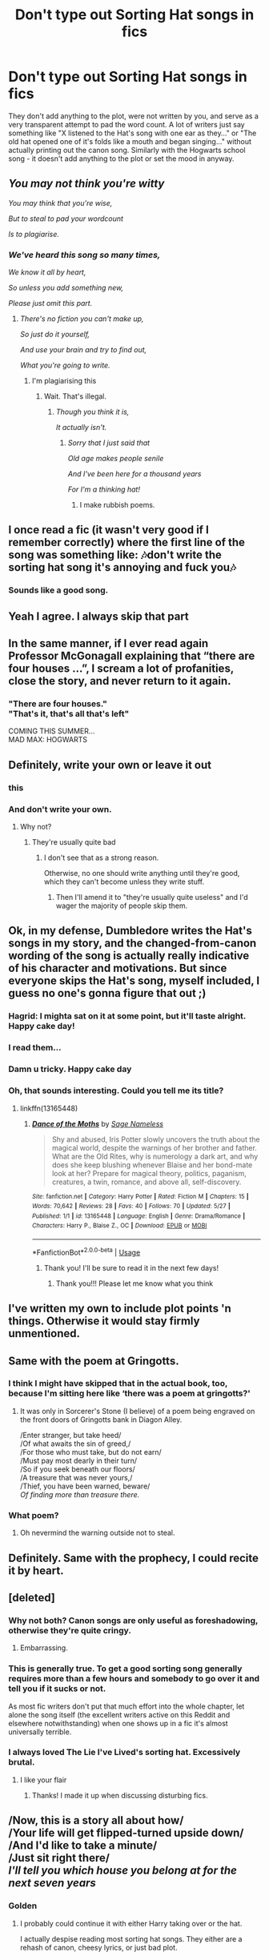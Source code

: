 #+TITLE: Don't type out Sorting Hat songs in fics

* Don't type out Sorting Hat songs in fics
:PROPERTIES:
:Author: 4wallsandawindow
:Score: 334
:DateUnix: 1562198119.0
:DateShort: 2019-Jul-04
:FlairText: Discussion
:END:
They don't add anything to the plot, were not written by you, and serve as a very transparent attempt to pad the word count. A lot of writers just say something like "X listened to the Hat's song with one ear as they..." or "The old hat opened one of it's folds like a mouth and began singing..." without actually printing out the canon song. Similarly with the Hogwarts school song - it doesn't add anything to the plot or set the mood in anyway.


** /You may not think you're witty/

/You may think that you're wise,/

/But to steal to pad your wordcount/

/Is to plagiarise./
:PROPERTIES:
:Author: kenneth1221
:Score: 253
:DateUnix: 1562215070.0
:DateShort: 2019-Jul-04
:END:

*** /We've heard this song so many times,/

/We know it all by heart,/

/So unless you add something new,/

/Please just omit this part./
:PROPERTIES:
:Score: 145
:DateUnix: 1562233862.0
:DateShort: 2019-Jul-04
:END:

**** /There's no fiction you can't make up,/

/So just do it yourself,/

/And use your brain and try to find out,/

/What you're going to write./
:PROPERTIES:
:Score: 30
:DateUnix: 1562266426.0
:DateShort: 2019-Jul-04
:END:

***** I'm plagiarising this
:PROPERTIES:
:Author: lak16
:Score: 8
:DateUnix: 1562269429.0
:DateShort: 2019-Jul-05
:END:

****** Wait. That's illegal.
:PROPERTIES:
:Score: 7
:DateUnix: 1562352785.0
:DateShort: 2019-Jul-05
:END:

******* /Though you think it is,/

/It actually isn't./
:PROPERTIES:
:Author: WhydoIcare6
:Score: 7
:DateUnix: 1562435822.0
:DateShort: 2019-Jul-06
:END:

******** /Sorry that I just said that/

/Old age makes people senile/

/And I've been here for a thousand years/

/For I'm a thinking hat!/
:PROPERTIES:
:Score: 4
:DateUnix: 1562533499.0
:DateShort: 2019-Jul-08
:END:

********* I make rubbish poems.
:PROPERTIES:
:Score: 4
:DateUnix: 1562533533.0
:DateShort: 2019-Jul-08
:END:


** I once read a fic (it wasn't very good if I remember correctly) where the first line of the song was something like: 🎶don't write the sorting hat song it's annoying and fuck you🎶
:PROPERTIES:
:Author: yaboicatFIsh
:Score: 90
:DateUnix: 1562212175.0
:DateShort: 2019-Jul-04
:END:

*** Sounds like a good song.
:PROPERTIES:
:Author: richardwhereat
:Score: 27
:DateUnix: 1562229879.0
:DateShort: 2019-Jul-04
:END:


** Yeah I agree. I always skip that part
:PROPERTIES:
:Author: Crazycatgirl16
:Score: 75
:DateUnix: 1562198500.0
:DateShort: 2019-Jul-04
:END:


** In the same manner, if I ever read again Professor McGonagall explaining that “there are four houses ...”, I scream a lot of profanities, close the story, and never return to it again.
:PROPERTIES:
:Author: ceplma
:Score: 46
:DateUnix: 1562219054.0
:DateShort: 2019-Jul-04
:END:

*** "There are four houses."\\
"That's it, that's all that's left"

COMING THIS SUMMER...\\
MAD MAX: HOGWARTS
:PROPERTIES:
:Author: 16tonweight
:Score: 49
:DateUnix: 1562221262.0
:DateShort: 2019-Jul-04
:END:


** Definitely, write your own or leave it out
:PROPERTIES:
:Author: Symbiote_Sapphic
:Score: 78
:DateUnix: 1562202265.0
:DateShort: 2019-Jul-04
:END:

*** this
:PROPERTIES:
:Author: notYetTakenName
:Score: 10
:DateUnix: 1562221299.0
:DateShort: 2019-Jul-04
:END:


*** And don't write your own.
:PROPERTIES:
:Author: richardwhereat
:Score: 35
:DateUnix: 1562229827.0
:DateShort: 2019-Jul-04
:END:

**** Why not?
:PROPERTIES:
:Author: jmartkdr
:Score: 7
:DateUnix: 1562244795.0
:DateShort: 2019-Jul-04
:END:

***** They're usually quite bad
:PROPERTIES:
:Author: Threedom_isnt_3
:Score: 14
:DateUnix: 1562260369.0
:DateShort: 2019-Jul-04
:END:

****** I don't see that as a strong reason.

Otherwise, no one should write anything until they're good, which they can't become unless they write stuff.
:PROPERTIES:
:Author: jmartkdr
:Score: 5
:DateUnix: 1562267774.0
:DateShort: 2019-Jul-04
:END:

******* Then I'll amend it to "they're usually quite useless" and I'd wager the majority of people skip them.
:PROPERTIES:
:Author: Threedom_isnt_3
:Score: 10
:DateUnix: 1562315362.0
:DateShort: 2019-Jul-05
:END:


** Ok, in my defense, Dumbledore writes the Hat's songs in my story, and the changed-from-canon wording of the song is actually really indicative of his character and motivations. But since everyone skips the Hat's song, myself included, I guess no one's gonna figure that out ;)
:PROPERTIES:
:Author: 16tonweight
:Score: 35
:DateUnix: 1562221156.0
:DateShort: 2019-Jul-04
:END:

*** Hagrid: I mighta sat on it at some point, but it'll taste alright. Happy cake day!
:PROPERTIES:
:Author: nocse
:Score: 11
:DateUnix: 1562242125.0
:DateShort: 2019-Jul-04
:END:


*** I read them...
:PROPERTIES:
:Author: Humdinger5000
:Score: 2
:DateUnix: 1562258239.0
:DateShort: 2019-Jul-04
:END:


*** Damn u tricky. Happy cake day
:PROPERTIES:
:Author: ChoccyNut
:Score: 2
:DateUnix: 1562234952.0
:DateShort: 2019-Jul-04
:END:


*** Oh, that sounds interesting. Could you tell me its title?
:PROPERTIES:
:Author: BookAddiction1
:Score: 1
:DateUnix: 1562435275.0
:DateShort: 2019-Jul-06
:END:

**** linkffn(13165448)
:PROPERTIES:
:Author: 16tonweight
:Score: 1
:DateUnix: 1562435458.0
:DateShort: 2019-Jul-06
:END:

***** [[https://www.fanfiction.net/s/13165448/1/][*/Dance of the Moths/*]] by [[https://www.fanfiction.net/u/3580556/Sage-Nameless][/Sage Nameless/]]

#+begin_quote
  Shy and abused, Iris Potter slowly uncovers the truth about the magical world, despite the warnings of her brother and father. What are the Old Rites, why is numerology a dark art, and why does she keep blushing whenever Blaise and her bond-mate look at her? Prepare for magical theory, politics, paganism, creatures, a twin, romance, and above all, self-discovery.
#+end_quote

^{/Site/:} ^{fanfiction.net} ^{*|*} ^{/Category/:} ^{Harry} ^{Potter} ^{*|*} ^{/Rated/:} ^{Fiction} ^{M} ^{*|*} ^{/Chapters/:} ^{15} ^{*|*} ^{/Words/:} ^{70,642} ^{*|*} ^{/Reviews/:} ^{28} ^{*|*} ^{/Favs/:} ^{40} ^{*|*} ^{/Follows/:} ^{70} ^{*|*} ^{/Updated/:} ^{5/27} ^{*|*} ^{/Published/:} ^{1/1} ^{*|*} ^{/id/:} ^{13165448} ^{*|*} ^{/Language/:} ^{English} ^{*|*} ^{/Genre/:} ^{Drama/Romance} ^{*|*} ^{/Characters/:} ^{Harry} ^{P.,} ^{Blaise} ^{Z.,} ^{OC} ^{*|*} ^{/Download/:} ^{[[http://www.ff2ebook.com/old/ffn-bot/index.php?id=13165448&source=ff&filetype=epub][EPUB]]} ^{or} ^{[[http://www.ff2ebook.com/old/ffn-bot/index.php?id=13165448&source=ff&filetype=mobi][MOBI]]}

--------------

*FanfictionBot*^{2.0.0-beta} | [[https://github.com/tusing/reddit-ffn-bot/wiki/Usage][Usage]]
:PROPERTIES:
:Author: FanfictionBot
:Score: 1
:DateUnix: 1562435466.0
:DateShort: 2019-Jul-06
:END:

****** Thank you! I'll be sure to read it in the next few days!
:PROPERTIES:
:Author: BookAddiction1
:Score: 2
:DateUnix: 1562439604.0
:DateShort: 2019-Jul-06
:END:

******* Thank you!!! Please let me know what you think
:PROPERTIES:
:Author: 16tonweight
:Score: 1
:DateUnix: 1562948146.0
:DateShort: 2019-Jul-12
:END:


** I've written my own to include plot points 'n things. Otherwise it would stay firmly unmentioned.
:PROPERTIES:
:Author: Erebus1999
:Score: 54
:DateUnix: 1562203080.0
:DateShort: 2019-Jul-04
:END:


** Same with the poem at Gringotts.
:PROPERTIES:
:Author: LuckyBlueLion
:Score: 18
:DateUnix: 1562213589.0
:DateShort: 2019-Jul-04
:END:

*** I think I might have skipped that in the actual book, too, because I'm sitting here like ‘there was a poem at gringotts?'
:PROPERTIES:
:Author: Cant-Take-Jokes
:Score: 11
:DateUnix: 1562244829.0
:DateShort: 2019-Jul-04
:END:

**** It was only in Sorcerer's Stone (I believe) of a poem being engraved on the front doors of Gringotts bank in Diagon Alley.

/Enter stranger, but take heed/\\
/Of what awaits the sin of greed,/\\
/For those who must take, but do not earn/\\
/Must pay most dearly in their turn/\\
/So if you seek beneath our floors/\\
/A treasure that was never yours,/\\
/Thief, you have been warned, beware/\\
/Of finding more than treasure there./
:PROPERTIES:
:Author: emong757
:Score: 14
:DateUnix: 1562248301.0
:DateShort: 2019-Jul-04
:END:


*** What poem?
:PROPERTIES:
:Author: slazhoes
:Score: 1
:DateUnix: 1562248377.0
:DateShort: 2019-Jul-04
:END:

**** Oh nevermind the warning outside not to steal.
:PROPERTIES:
:Author: slazhoes
:Score: 1
:DateUnix: 1562248416.0
:DateShort: 2019-Jul-04
:END:


** Definitely. Same with the prophecy, I could recite it by heart.
:PROPERTIES:
:Author: gamejunky13
:Score: 18
:DateUnix: 1562211433.0
:DateShort: 2019-Jul-04
:END:


** [deleted]
:PROPERTIES:
:Score: 69
:DateUnix: 1562206813.0
:DateShort: 2019-Jul-04
:END:

*** Why not both? Canon songs are only useful as foreshadowing, otherwise they're quite cringy.
:PROPERTIES:
:Author: -17F-
:Score: 34
:DateUnix: 1562215458.0
:DateShort: 2019-Jul-04
:END:

**** Embarrassing.
:PROPERTIES:
:Author: richardwhereat
:Score: 3
:DateUnix: 1562229848.0
:DateShort: 2019-Jul-04
:END:


*** This is generally true. To get a good sorting song generally requires more than a few hours and somebody to go over it and tell you if it sucks or not.

As most fic writers don't put that much effort into the whole chapter, let alone the song itself (the excellent writers active on this Reddit and elsewhere notwithstanding) when one shows up in a fic it's almost universally terrible.
:PROPERTIES:
:Author: Erebus1999
:Score: 20
:DateUnix: 1562210585.0
:DateShort: 2019-Jul-04
:END:


*** I always loved The Lie I've Lived's sorting hat. Excessively brutal.
:PROPERTIES:
:Score: 3
:DateUnix: 1562258794.0
:DateShort: 2019-Jul-04
:END:

**** I like your flair
:PROPERTIES:
:Score: 2
:DateUnix: 1562266514.0
:DateShort: 2019-Jul-04
:END:

***** Thanks! I made it up when discussing disturbing fics.
:PROPERTIES:
:Score: 3
:DateUnix: 1562266698.0
:DateShort: 2019-Jul-04
:END:


** /Now, this is a story all about how/\\
/Your life will get flipped-turned upside down/\\
/And I'd like to take a minute/\\
/Just sit right there/\\
/I'll tell you which house you belong at for the next seven years/
:PROPERTIES:
:Score: 14
:DateUnix: 1562258113.0
:DateShort: 2019-Jul-04
:END:

*** Golden
:PROPERTIES:
:Author: YOB1997
:Score: 3
:DateUnix: 1562393837.0
:DateShort: 2019-Jul-06
:END:

**** I probably could continue it with either Harry taking over or the hat.

I actually despise reading most sorting hat songs. They either are a rehash of canon, cheesy lyrics, or just bad plot.
:PROPERTIES:
:Score: 2
:DateUnix: 1562402140.0
:DateShort: 2019-Jul-06
:END:


** I always skip it xD
:PROPERTIES:
:Author: sandralannister
:Score: 9
:DateUnix: 1562225387.0
:DateShort: 2019-Jul-04
:END:


** I normally skip reading it in the actual books as well, so...
:PROPERTIES:
:Author: The379thHero
:Score: 6
:DateUnix: 1562240837.0
:DateShort: 2019-Jul-04
:END:


** Agreed, just drop a few memorable lines if needed.
:PROPERTIES:
:Author: YOB1997
:Score: 6
:DateUnix: 1562206912.0
:DateShort: 2019-Jul-04
:END:


** I actually did that in my fic, I'm a newbie writer. Whenever possible I'll edit out those paragraphs. Won't make that mistake again lol.
:PROPERTIES:
:Score: 5
:DateUnix: 1562231960.0
:DateShort: 2019-Jul-04
:END:


** The only good use of the song is in passing, imo. Like, have the narrator say “the hat sang about the unity of the houses” and be done with it
:PROPERTIES:
:Author: FedeGK
:Score: 10
:DateUnix: 1562212321.0
:DateShort: 2019-Jul-04
:END:

*** [[/u/FloreatCastellum]] did it pretty well in “Not From Others.” The hat was sat on the stool, opened its mouth only for one of the Carrows to snatch it up before it could start singing with one of the characters commenting that of course that would happen, wouldn't want the Death Eaters to let them listen to a song about house unity and fighting evil.
:PROPERTIES:
:Author: Not_Steve
:Score: 7
:DateUnix: 1562277823.0
:DateShort: 2019-Jul-05
:END:

**** Yeah man that totally wasn't because I can't write poetry for shit.... >.>......
:PROPERTIES:
:Author: FloreatCastellum
:Score: 4
:DateUnix: 1562279599.0
:DateShort: 2019-Jul-05
:END:

***** Well you hid is well and and it fit the environment!

Was I too mean about my “Remus/Lupin” critique? I never know what to say to you writers other than to gush over how amazing a story is (I'm star-struck right now, tbh). It /does/ come from a place of love and admiration.

And please don't ever take down “The Aurors.” Those haters can fight me.
:PROPERTIES:
:Author: Not_Steve
:Score: 3
:DateUnix: 1562287885.0
:DateShort: 2019-Jul-05
:END:

****** No that was the mildest critique ever haha! I've had far worse!! And although I am aware that was a habit I had, no one else has ever picked up on it so I can tell how close you were reading :) thank you! Xxx
:PROPERTIES:
:Author: FloreatCastellum
:Score: 2
:DateUnix: 1562298804.0
:DateShort: 2019-Jul-05
:END:


**** I'm glad! I'm actually about to start that fic, which is cool
:PROPERTIES:
:Author: FedeGK
:Score: 3
:DateUnix: 1562277863.0
:DateShort: 2019-Jul-05
:END:

***** It's so good! She does a fantastic job with Snape and she cleverly shows how he plays both sides in the war. My only complaint is that Flo switches from using “Remus” to “Lupin” in both narration and in dialogue pretty often. However, she overcomes that problem in her later fics and I feel like a proud mama who watched her baby grow into a better writer!

I would legitimately buy her book were she to become a published author.
:PROPERTIES:
:Author: Not_Steve
:Score: 3
:DateUnix: 1562278821.0
:DateShort: 2019-Jul-05
:END:


** If someone does actually write their own song, that is the obvious exception to this piece of advice.
:PROPERTIES:
:Author: TheFlyingSlothMonkey
:Score: 6
:DateUnix: 1562246500.0
:DateShort: 2019-Jul-04
:END:


** And Snape's speeches please!! I know they are legit af but for God's sake not again
:PROPERTIES:
:Author: RamaWinchester
:Score: 8
:DateUnix: 1562225952.0
:DateShort: 2019-Jul-04
:END:

*** Do you /really/ want to risk skipping Snape's speech, and risk riling his anger by doing so. I may lead to some, shall we say, /unfavorable/ consequences.
:PROPERTIES:
:Author: Luftenwaffe
:Score: 9
:DateUnix: 1562239937.0
:DateShort: 2019-Jul-04
:END:

**** Damn when you say it like that I really think no I don't now thankyouverymuch I will be good I swear
:PROPERTIES:
:Author: RamaWinchester
:Score: 3
:DateUnix: 1562240632.0
:DateShort: 2019-Jul-04
:END:

***** Eh, skip if you dare. The speech looses the /umpf/ of it after seeing so many times, I guess that's why I've fallen into the hole of constantly only looking at crossover fics.
:PROPERTIES:
:Author: Luftenwaffe
:Score: 4
:DateUnix: 1562240790.0
:DateShort: 2019-Jul-04
:END:

****** I don't even pay any attention to the sorting song, I just skip it by default. It tends to be completely irrelevant to the plot and it can still be references later. 'sorting hat said that we should focus on house unity' etc.
:PROPERTIES:
:Author: ABDL-Kingdark
:Score: 2
:DateUnix: 1562257088.0
:DateShort: 2019-Jul-04
:END:

******* I skip it as well. To me, it's kinda annoying, but it adds flavor to the story.
:PROPERTIES:
:Author: Luftenwaffe
:Score: 1
:DateUnix: 1562257239.0
:DateShort: 2019-Jul-04
:END:


** As an aside, are there any fics that have original sorting hat songs that are any good?
:PROPERTIES:
:Author: IronicallyIroning
:Score: 3
:DateUnix: 1562232232.0
:DateShort: 2019-Jul-04
:END:


** Agreed. Probably is a case where the /show, don't tell/ rule needent be followed.
:PROPERTIES:
:Author: Madeline_Basset
:Score: 2
:DateUnix: 1562244292.0
:DateShort: 2019-Jul-04
:END:


** Even though everyone - including me - skips it, I prefer it when fics include it. For me, the goal of fanfiction is to be of equivalent quality to published works - that is, the perfect fanfic is one that could seamlessly take the place of the original books and no one would notice.

This requires that each story does its own groundwork in establishing the characters, world etc. without using readers' knowledge of the original as a crutch to prop up technically deficient writing. So - sorting song in, because to exclude it would be to tell an incomplete story. Unless you are removing the song from the world entirely, of course.
:PROPERTIES:
:Author: Taure
:Score: 10
:DateUnix: 1562222123.0
:DateShort: 2019-Jul-04
:END:

*** So for every single fanfic, you want people to introduce every character as if it's the first time, Explain the plot everyone already knows about, and explain all backstories even if they're doing a canon-compliant fic? Yikes. JK doesn't even do that in her own books from what I remember.

Though just curious, how do you feel about authors saying for Harry's first year, for instance, ‘the hat began to sing, detailing the strengths and weaknesses of each house in a warbling song' with Harry's thoughts, something we barely got in the book, instead? And for other years something like ‘they listened to the sorting hat's song (insert details here)' or ‘the sorting hat's song was unusually macabre (insert details here)' or something like that, alluding to that there was a song but not going as far as to write the whole thing out?
:PROPERTIES:
:Author: Cant-Take-Jokes
:Score: 13
:DateUnix: 1562245369.0
:DateShort: 2019-Jul-04
:END:

**** u/BrettKeaneOfficial:
#+begin_quote
  JK doesn't even do that in her own books from what I remember.
#+end_quote

I think you should reread the books. The first or second chapter always includes a recap, something along the lines of "Harry isn't a normal boy, he's actually a wizard, he goes to Hogwarts School of Witchcraft and Wizardry, Voldemort killed his parents, his best friends are Ron and Hermione."
:PROPERTIES:
:Author: BrettKeaneOfficial
:Score: 3
:DateUnix: 1562249165.0
:DateShort: 2019-Jul-04
:END:

***** Do they? Every single one? And how long is the recap normally?
:PROPERTIES:
:Author: Cant-Take-Jokes
:Score: 1
:DateUnix: 1562250349.0
:DateShort: 2019-Jul-04
:END:

****** PoA is 4 pages then a plot point then right back for another 2 pages. Also it's trash. Like, it states literally that Ron is not knowing of muggles and is Harry's friend before showing, in a much more entertaining and informative fashion, that Ron is not knowing of muggles and is Harry's friend.
:PROPERTIES:
:Author: ksense2016
:Score: 3
:DateUnix: 1562252524.0
:DateShort: 2019-Jul-04
:END:


****** Not too long. Sometimes just a couple pages, like in Chamber of Secrets. Other times, it is interspersed throughout, like in Prisoner of Azkaban.
:PROPERTIES:
:Author: BrettKeaneOfficial
:Score: 1
:DateUnix: 1562253162.0
:DateShort: 2019-Jul-04
:END:


*** While it's nice when the quality of a fanfic is equivalent to a published work, and one could say that a fanfic generally should have such quality, that doesn't mean it needs to repeat all the same details from canon. Fanfics are by definition based on some canon text, which is generally assumed to be known to the readers. Therefore, anything that is unchanged and that is not important to the story can stay unmentioned without diminishing the quality of the work. The reader already knows the canon work and generally assumes that everything which isn't mentioned as different is the same as in canon. It is generally not expected that a fanfic can stand on its own without the canon, just like a sequel isn't expected to stand on its own.
:PROPERTIES:
:Author: how_to_choose_a_name
:Score: 10
:DateUnix: 1562240194.0
:DateShort: 2019-Jul-04
:END:


*** But even in the books, the sorting hat's songs only appear in three books. You can understand why the song is mentioned in the first book as everything's new to Harry so he is listening excitedly to it. Then in the fifth book it is an appeal to unity between the houses and foreshadowing of DA. But then yeah, the song had no point in book 4.
:PROPERTIES:
:Author: mikkeldaman
:Score: 3
:DateUnix: 1562250037.0
:DateShort: 2019-Jul-04
:END:


*** I'm ambivalent either way. If a fic's well written, then I don't mind if they shove the sorting song in there. Quite often if an author includes the first or last line of the song I find that to be better than including or omitting it entirely. I'll always skip the sorting song, but I find it to be a far more criminal offence when authors either copy and paste dialogue/scenes from those first years, or stick exactly to the canon plots despite alterations made to characters which should then have an impact on their actions and the subsequent consequences.

Anyway, I just wanted to comment here because I disagreed with what your other commenter said - after all, we're each entitled to our own opinions, are we not?

Also I love your Dumbledore gives memories to Harry fic, but that's irrelevant to this convo 😂
:PROPERTIES:
:Author: TheFeistyRogue
:Score: 2
:DateUnix: 1562233778.0
:DateShort: 2019-Jul-04
:END:


*** u/pdurrant42:
#+begin_quote
  Even though everyone - including me - skips it, I prefer it when fics include it.
#+end_quote

Welp. No need to look any further for the most idiotic comment of the day.
:PROPERTIES:
:Author: pdurrant42
:Score: -3
:DateUnix: 1562224528.0
:DateShort: 2019-Jul-04
:END:

**** Such a persuasive counter-argument. You got me!
:PROPERTIES:
:Author: Taure
:Score: 15
:DateUnix: 1562224780.0
:DateShort: 2019-Jul-04
:END:

***** "Do not argue with a fool. He will drag you down to his level and beat you with experience."
:PROPERTIES:
:Author: pdurrant42
:Score: -2
:DateUnix: 1562224972.0
:DateShort: 2019-Jul-04
:END:

****** I gave good reasons for my position. You have completely failed to engage critically with those reasons; your posts in this thread are pretty much entirely empty of content. So who's the fool - the person justifying their opinions, or the one who retreats to pithy quotes to avoid rational debate?
:PROPERTIES:
:Author: Taure
:Score: 17
:DateUnix: 1562225125.0
:DateShort: 2019-Jul-04
:END:

******* You said you think people should write something nobody ever reads. That's plain idiotic no matter how you read it.
:PROPERTIES:
:Author: pdurrant42
:Score: -3
:DateUnix: 1562225209.0
:DateShort: 2019-Jul-04
:END:

******** Translation: "I am going to ignore your reasons and just repeat my bare denial."

The point is that a person could and would read it, if they had not read canon or any other fanfic. Writing out the sorting song makes the story you are telling complete, such that your story stands on its own two feet as an independent work.

Every fanfic which excludes the sorting song has an implied footnote in that section: "to see the sorting song, please refer to a work other than the one you are reading". That's not good writing.
:PROPERTIES:
:Author: Taure
:Score: 15
:DateUnix: 1562225350.0
:DateShort: 2019-Jul-04
:END:

********* Translation: "I now realise what I said was stupid but I'm going to defend it ad nauseam"
:PROPERTIES:
:Author: pdurrant42
:Score: 1
:DateUnix: 1562225487.0
:DateShort: 2019-Jul-04
:END:

********** this whole comment chain is

[[/u/taure][u/taure]]: here's what i think and here are my reasons for it

[[/u/pdurrant42][u/pdurrant42]]: haha ur dumb
:PROPERTIES:
:Author: solidmentalgrace
:Score: 20
:DateUnix: 1562226790.0
:DateShort: 2019-Jul-04
:END:

*********** At least I was both accurate and brief. Brevity is the soul of wit.
:PROPERTIES:
:Author: pdurrant42
:Score: 2
:DateUnix: 1562227011.0
:DateShort: 2019-Jul-04
:END:

************ Just cause you can remember an aphorism doesn't mean it applies to you.
:PROPERTIES:
:Author: Threedom_isnt_3
:Score: 9
:DateUnix: 1562260612.0
:DateShort: 2019-Jul-04
:END:


************ Wit is many things; what it certainly is not is quoting famous lines. You're no Wilde or Twain, bucko.
:PROPERTIES:
:Author: drakinosh
:Score: 5
:DateUnix: 1562269696.0
:DateShort: 2019-Jul-05
:END:


************ You have come across as many things in this comment chain, witty isn't on of them.
:PROPERTIES:
:Author: WetBananas
:Score: 9
:DateUnix: 1562238936.0
:DateShort: 2019-Jul-04
:END:


******** I think [[/u/Taure]] has rediscovered [[https://en.wikipedia.org/wiki/Write-only_memory_(joke)]]
:PROPERTIES:
:Author: rpeh
:Score: 1
:DateUnix: 1562225363.0
:DateShort: 2019-Jul-04
:END:


** I included /parts/ of the fifth-year song in one of my stories because it actually had plot relevance. Other than that, yes, there's no point in including any of the canon songs. No one is actually going to read them.
:PROPERTIES:
:Author: TheWhiteSquirrel
:Score: 2
:DateUnix: 1562231233.0
:DateShort: 2019-Jul-04
:END:


** The only time I enjoyed a sorting hat song was when it was when the hat sang classic rock lyrics, usually Another Brick In The Wall Part 2 because that's the only classic rock song most kids these days know of, and they probably had to Google the name and lyrics.
:PROPERTIES:
:Author: Freshenstein
:Score: 1
:DateUnix: 1562271723.0
:DateShort: 2019-Jul-05
:END:


** I thought Inverarity had some good ones in Hogwarts Houses Divided
:PROPERTIES:
:Score: 1
:DateUnix: 1562623905.0
:DateShort: 2019-Jul-09
:END:
